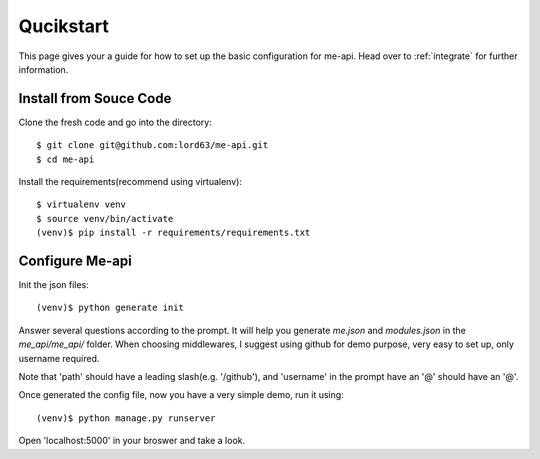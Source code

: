 Qucikstart
==========

This page gives your a guide for how to set up the basic configuration
for me-api. Head over to :ref:`integrate` for further information.

Install from Souce Code
-----------------------

Clone the fresh code and go into the directory::

    $ git clone git@github.com:lord63/me-api.git
    $ cd me-api

Install the requirements(recommend using virtualenv)::

    $ virtualenv venv
    $ source venv/bin/activate
    (venv)$ pip install -r requirements/requirements.txt

Configure Me-api
----------------

Init the json files::

    (venv)$ python generate init

Answer several questions according to the prompt. It will help you generate
`me.json` and `modules.json` in the `me_api/me_api/` folder. When choosing
middlewares, I suggest using github for demo purpose, very easy to set up,
only username required.

Note that 'path' should have a leading slash(e.g. '/github'), and 'username'
in the prompt have an '@' should have an '@'.

Once generated the config file, now you have a very simple demo,
run it using::

    (venv)$ python manage.py runserver

Open 'localhost:5000' in your broswer and take a look.